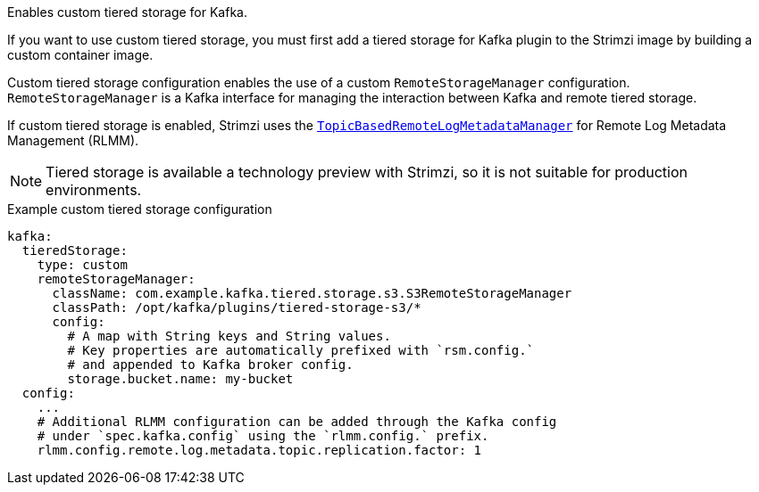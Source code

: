 Enables custom tiered storage for Kafka.

If you want to use custom tiered storage, you must first add a tiered storage for Kafka plugin to the Strimzi image by building a custom container image.

Custom tiered storage configuration enables the use of a custom `RemoteStorageManager` configuration.
`RemoteStorageManager` is a Kafka interface for managing the interaction between Kafka and remote tiered storage.

If custom tiered storage is enabled, Strimzi uses the link:https://github.com/apache/kafka/blob/trunk/storage/src/main/java/org/apache/kafka/server/log/remote/metadata/storage/TopicBasedRemoteLogMetadataManager.java[`TopicBasedRemoteLogMetadataManager`] for Remote Log Metadata Management (RLMM).

NOTE: Tiered storage is available a technology preview with Strimzi, so it is not suitable for production environments.

.Example custom tiered storage configuration
[source,yaml,subs="attributes+"]
----
kafka:
  tieredStorage:
    type: custom
    remoteStorageManager:
      className: com.example.kafka.tiered.storage.s3.S3RemoteStorageManager
      classPath: /opt/kafka/plugins/tiered-storage-s3/*
      config:
        # A map with String keys and String values.
        # Key properties are automatically prefixed with `rsm.config.` 
        # and appended to Kafka broker config.
        storage.bucket.name: my-bucket
  config:
    ...
    # Additional RLMM configuration can be added through the Kafka config 
    # under `spec.kafka.config` using the `rlmm.config.` prefix.
    rlmm.config.remote.log.metadata.topic.replication.factor: 1
----
